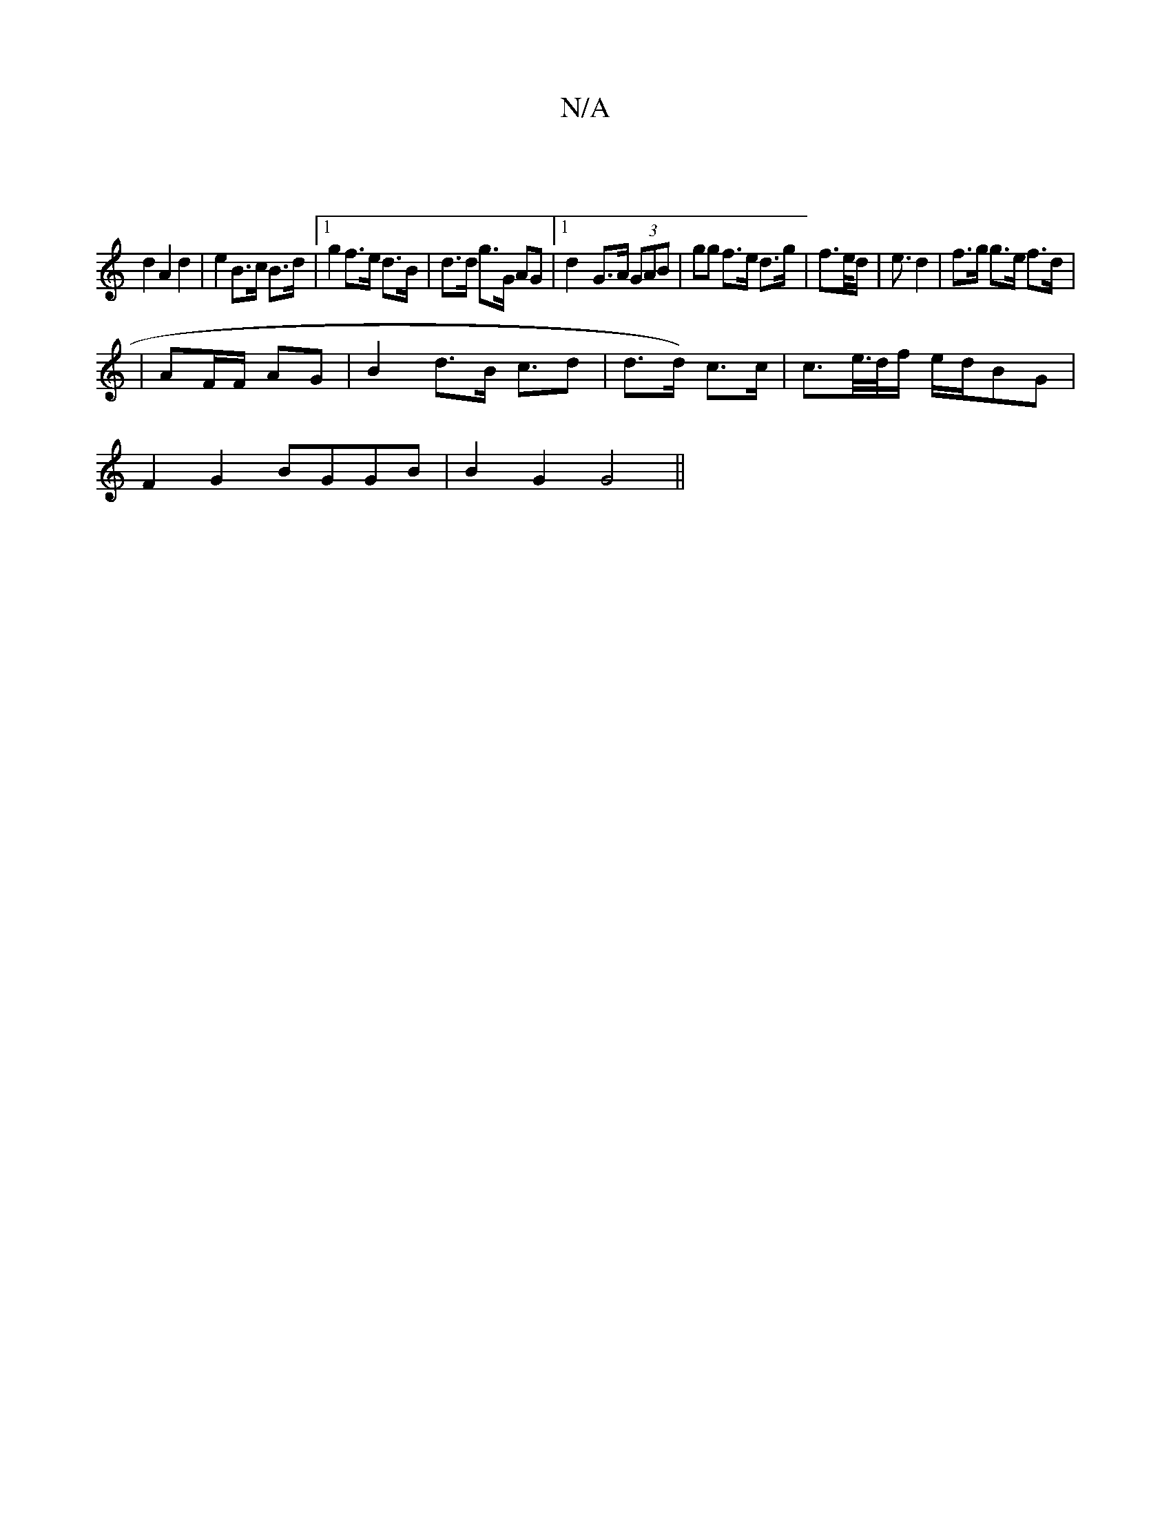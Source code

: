 X:1
T:N/A
M:4/4
R:N/A
K:Cmajor
 |
d2 A2 d2 | e2 B>c B>d |1 g2 f>e d>B | d>d g>G AG |1 d2- G>A (3GAB | gg f>e d>g | f>e/d/ | e3/2d2|f>g g>e f>d |
| AF/F/ AG | B2 d>B c>d2 | d>d) c>c | c>e/>d/2f/ e/d/BG |
F2G2 BGGB|B2G2 G4||

|: :|:c
